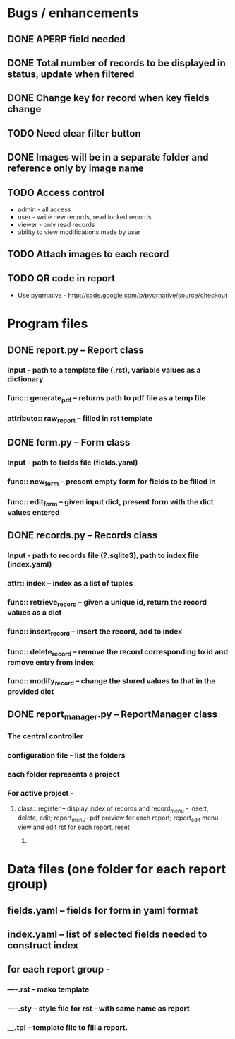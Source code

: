 * Bugs / enhancements
** DONE APERP field needed
** DONE Total number of records to be displayed in status, update when filtered
** DONE Change key for record when key fields change
** TODO Need clear filter button
** DONE Images will be in a separate folder and reference only by image name
** TODO Access control
   - admin - all access
   - user - write new records, read locked records
   - viewer - only read records
   - ability to view modifications made by user
** TODO Attach images to each record
** TODO QR code in report
   - Use pyqrnative - http://code.google.com/p/pyqrnative/source/checkout
* Program files
** DONE report.py -- Report class 
*** Input - path to a template file (.rst), variable values as a dictionary
*** func:: generate_pdf -- returns path to pdf file as a temp file
*** attribute:: raw_report -- filled in rst template

** DONE form.py -- Form class
*** Input - path to fields file (fields.yaml)
*** func:: new_form -- present empty form for fields to be filled in
*** func:: edit_form -- given input dict, present form with the dict values entered
    
** DONE records.py -- Records class
*** Input - path to records file (?.sqlite3), path to index file (index.yaml)
*** attr:: index -- index as a list of tuples
*** func:: retrieve_record -- given a unique id, return the record values as a dict
*** func:: insert_record -- insert the record, add to index
*** func:: delete_record -- remove the record corresponding to id and remove entry from index
*** func:: modify_record -- change the stored values to that in the provided dict
    
** DONE report_manager.py -- ReportManager class
   CLOSED: [2010-12-24 Fri 19:23]
*** The central controller
*** configuration file - list the folders
*** each folder represents a project
*** For active project  -
**** class:: register -- display index of records and record_menu - insert, delete, edit; report_menu- pdf preview for each report; report_edit menu - view and edit rst for each report, reset
***** 

     
* Data files (one folder for each report group)
** fields.yaml -- fields for form in yaml format
** index.yaml -- list of selected fields needed to construct index
** for each report group -
*** ----.rst -- mako template
*** ----.sty -- style file for rst - with same name as report
*** ____.tpl -- template file to fill a report. 
    
